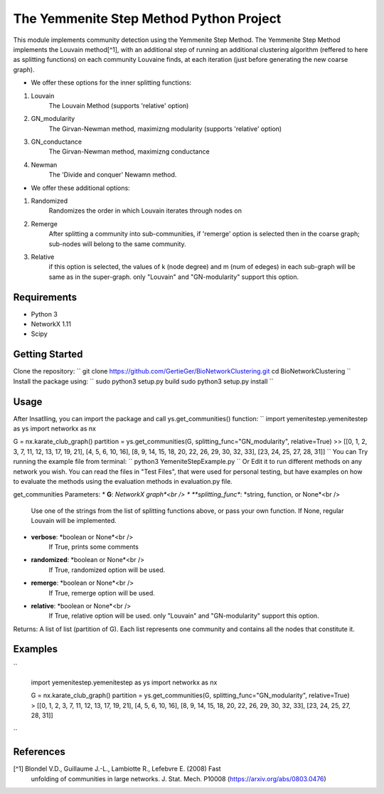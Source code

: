 
The Yemmenite Step Method Python Project
==============================

This module implements community detection using the Yemmenite Step Method.
The Yemmenite Step Method implements the Louvain method[^1], with an additional step of running an additional clustering algorithm (reffered to here as splitting functions) on each community Louvaine finds, at each iteration (just before generating the new coarse graph).

* We offer these options for the inner splitting functions:
1. Louvain
    The Louvain Method (supports 'relative' option)
2. GN_modularity
    The Girvan-Newman method, maximizng modularity (supports 'relative' option)
3. GN_conductance
    The Girvan-Newman method, maximizng conductance
4. Newman
    The 'Divide and conquer' Newamn method.
    
* We offer these additional options:
1) Randomized
    Randomizes the order in which Louvain iterates through nodes on
2) Remerge
    After splitting a community into sub-communities, if 'remerge' option is selected
    then in the coarse graph; sub-nodes will belong to the same community.
3) Relative
    if this option is selected, the values of k (node degree) and m (num of edeges) in each
    sub-graph will be same as in the super-graph.
    only "Louvain" and "GN-modularity" support this option.

Requirements
------------

* Python 3
* NetworkX 1.11
* Scipy


Getting Started
-----
Clone the repository:
``
git clone https://github.com/GertieGer/BioNetworkClustering.git
cd BioNetworkClustering
``
Install the package using:
``
sudo python3 setup.py build
sudo python3 setup.py install
``

Usage
-----
After Insatlling, you can import the package and call ys.get_communities() function:
``
import yemenitestep.yemenitestep as ys
import networkx as nx

G = nx.karate_club_graph()
partition =  ys.get_communities(G, splitting_func="GN_modularity", relative=True)
>> [[0, 1, 2, 3, 7, 11, 12, 13, 17, 19, 21], [4, 5, 6, 10, 16], [8, 9, 14, 15, 18, 20, 22, 26, 29, 30, 32, 33], [23, 24, 25, 27, 28, 31]]
``
You can Try running the example file from terminal:
``
python3 YemeniteStepExample.py
``
Or Edit it to run different methods on any network you wish.
You can read the files in "Test Files", that were used for personal testing, but have examples on how to evaluate the methods using the evaluation methods in evaluation.py file.

get_communities Parameters:
* **G**: *NetworkX graph*<br />
* **splitting_func**: *string, function, or None*<br />
    Use one of the strings from the list of splitting functions above,
    or pass your own function. If None, regular Louvain will be implemented.
* **verbose**: *boolean or None*<br />
    If True, prints some comments
* **randomized**: *boolean or None*<br />
    If True, randomized option will be used.
* **remerge**: *boolean or None*<br />
    If True, remerge option will be used.
* **relative**: *boolean or None*<br />
    If True, relative option will be used.
    only "Louvain" and "GN-modularity" support this option.

Returns:
A list of list (partition of G). 
Each list represents one community and contains all the nodes that constitute it.

Examples
-----
``

    import yemenitestep.yemenitestep as ys
    import networkx as nx

    G = nx.karate_club_graph()
    partition =  ys.get_communities(G, splitting_func="GN_modularity", relative=True)
    > [[0, 1, 2, 3, 7, 11, 12, 13, 17, 19, 21], [4, 5, 6, 10, 16], [8, 9, 14, 15, 18, 20, 22, 26, 29, 30, 32, 33], [23, 24, 25, 27, 28, 31]]

``

References
----------

[^1] Blondel V.D., Guillaume J.-L., Lambiotte R., Lefebvre E. (2008) Fast
   unfolding of communities in large networks. J. Stat. Mech. P10008
   (https://arxiv.org/abs/0803.0476)
